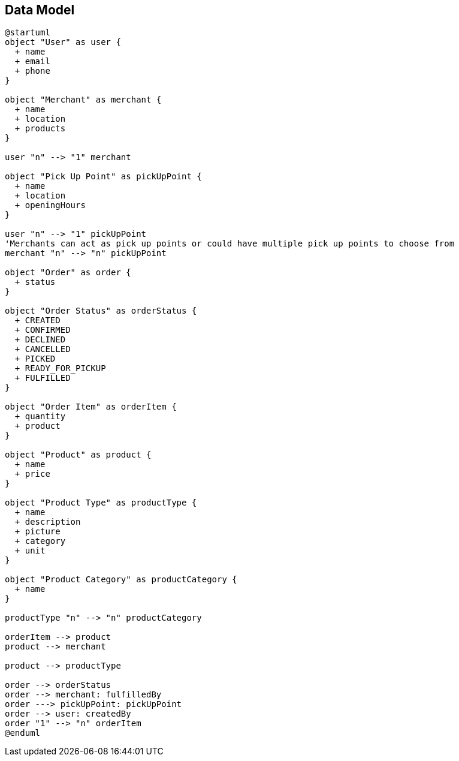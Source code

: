 == Data Model

```plantuml
@startuml
object "User" as user {
  + name
  + email
  + phone
}

object "Merchant" as merchant {
  + name
  + location
  + products
}

user "n" --> "1" merchant

object "Pick Up Point" as pickUpPoint {
  + name
  + location
  + openingHours
}

user "n" --> "1" pickUpPoint
'Merchants can act as pick up points or could have multiple pick up points to choose from
merchant "n" --> "n" pickUpPoint

object "Order" as order {
  + status
}

object "Order Status" as orderStatus {
  + CREATED
  + CONFIRMED
  + DECLINED
  + CANCELLED
  + PICKED
  + READY_FOR_PICKUP
  + FULFILLED
}

object "Order Item" as orderItem {
  + quantity
  + product
}

object "Product" as product {
  + name
  + price
}

object "Product Type" as productType {
  + name
  + description
  + picture
  + category
  + unit
}

object "Product Category" as productCategory {
  + name
}

productType "n" --> "n" productCategory

orderItem --> product
product --> merchant

product --> productType

order --> orderStatus
order --> merchant: fulfilledBy
order ---> pickUpPoint: pickUpPoint
order --> user: createdBy
order "1" --> "n" orderItem
@enduml
```
